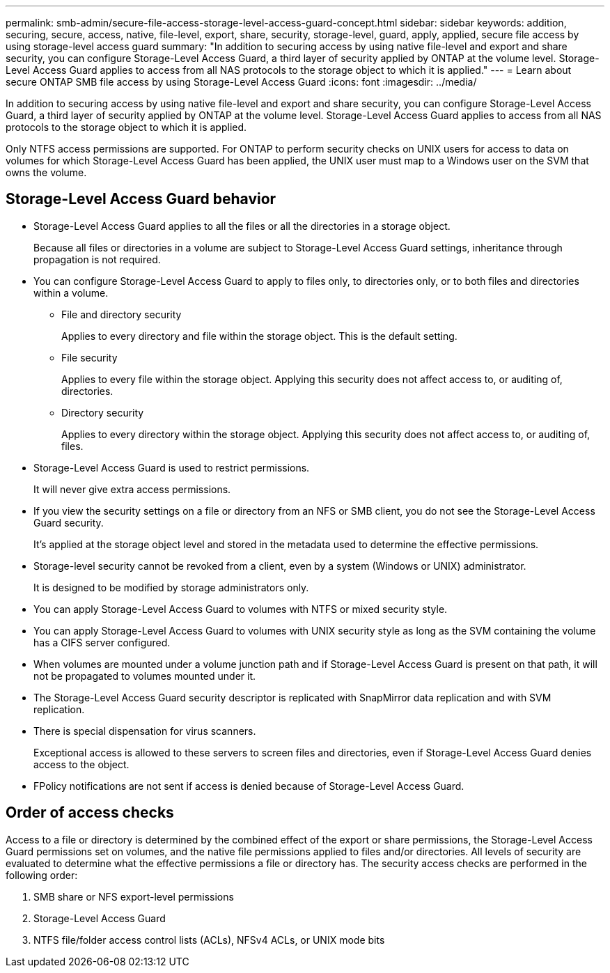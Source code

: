 ---
permalink: smb-admin/secure-file-access-storage-level-access-guard-concept.html
sidebar: sidebar
keywords: addition, securing, secure, access, native, file-level, export, share, security, storage-level, guard, apply, applied, secure file access by using storage-level access guard
summary: "In addition to securing access by using native file-level and export and share security, you can configure Storage-Level Access Guard, a third layer of security applied by ONTAP at the volume level. Storage-Level Access Guard applies to access from all NAS protocols to the storage object to which it is applied."
---
= Learn about secure ONTAP SMB file access by using Storage-Level Access Guard
:icons: font
:imagesdir: ../media/

[.lead]
In addition to securing access by using native file-level and export and share security, you can configure Storage-Level Access Guard, a third layer of security applied by ONTAP at the volume level. Storage-Level Access Guard applies to access from all NAS protocols to the storage object to which it is applied.

Only NTFS access permissions are supported. For ONTAP to perform security checks on UNIX users for access to data on volumes for which Storage-Level Access Guard has been applied, the UNIX user must map to a Windows user on the SVM that owns the volume.

== Storage-Level Access Guard behavior

* Storage-Level Access Guard applies to all the files or all the directories in a storage object.
+
Because all files or directories in a volume are subject to Storage-Level Access Guard settings, inheritance through propagation is not required.

* You can configure Storage-Level Access Guard to apply to files only, to directories only, or to both files and directories within a volume.
 ** File and directory security
+
Applies to every directory and file within the storage object. This is the default setting.

 ** File security
+
Applies to every file within the storage object. Applying this security does not affect access to, or auditing of, directories.

 ** Directory security
+
Applies to every directory within the storage object. Applying this security does not affect access to, or auditing of, files.
* Storage-Level Access Guard is used to restrict permissions.
+
It will never give extra access permissions.

* If you view the security settings on a file or directory from an NFS or SMB client, you do not see the Storage-Level Access Guard security.
+
It's applied at the storage object level and stored in the metadata used to determine the effective permissions.

* Storage-level security cannot be revoked from a client, even by a system (Windows or UNIX) administrator.
+
It is designed to be modified by storage administrators only.

* You can apply Storage-Level Access Guard to volumes with NTFS or mixed security style.
* You can apply Storage-Level Access Guard to volumes with UNIX security style as long as the SVM containing the volume has a CIFS server configured.
* When volumes are mounted under a volume junction path and if Storage-Level Access Guard is present on that path, it will not be propagated to volumes mounted under it.
* The Storage-Level Access Guard security descriptor is replicated with SnapMirror data replication and with SVM replication.
* There is special dispensation for virus scanners.
+
Exceptional access is allowed to these servers to screen files and directories, even if Storage-Level Access Guard denies access to the object.

* FPolicy notifications are not sent if access is denied because of Storage-Level Access Guard.

== Order of access checks

Access to a file or directory is determined by the combined effect of the export or share permissions, the Storage-Level Access Guard permissions set on volumes, and the native file permissions applied to files and/or directories. All levels of security are evaluated to determine what the effective permissions a file or directory has. The security access checks are performed in the following order:

. SMB share or NFS export-level permissions
. Storage-Level Access Guard
. NTFS file/folder access control lists (ACLs), NFSv4 ACLs, or UNIX mode bits

// 2025 May 20, ONTAPDOC-2960